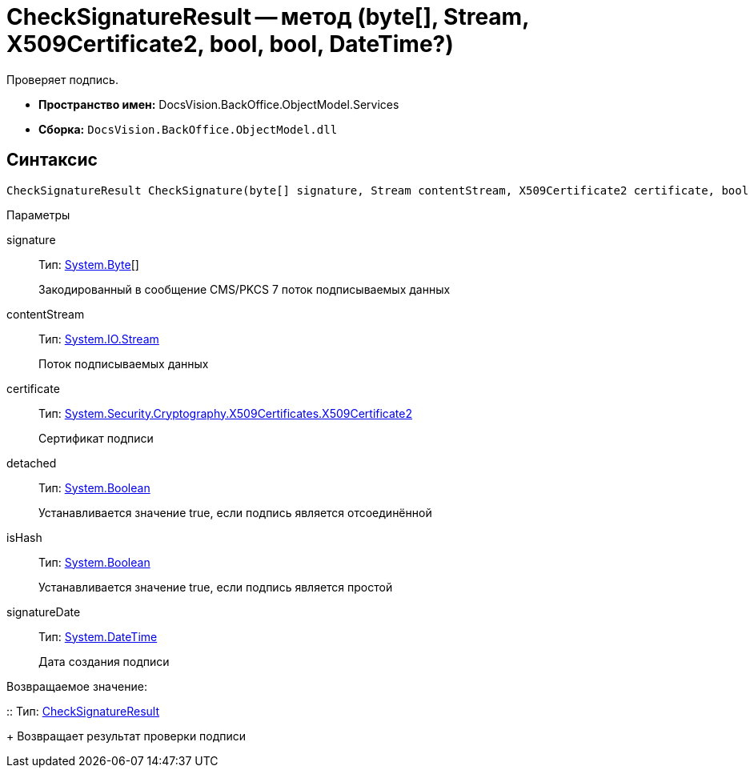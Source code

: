 = CheckSignatureResult -- метод (byte[], Stream, X509Certificate2, bool, bool, DateTime?)

Проверяет подпись.

* *Пространство имен:* DocsVision.BackOffice.ObjectModel.Services
* *Сборка:* `DocsVision.BackOffice.ObjectModel.dll`

[[CheckSignatureResult_CheckSignature_MT__section_jct_3ds_mpb]]
== Синтаксис

[source,csharp]
----
CheckSignatureResult CheckSignature(byte[] signature, Stream contentStream, X509Certificate2 certificate, bool detached, bool isHash, DateTime? signatureDate)
----

[[CheckSignatureResult_CheckSignature_MT__section_nyy_4fs_mpb]]
Параметры

signature::
Тип: http://msdn.microsoft.com/ru-ru/library/system.byte.aspx[System.Byte][]
+
Закодированный в сообщение CMS/PKCS 7 поток подписываемых данных
contentStream::
Тип: http://msdn.microsoft.com/ru-ru/library/system.io.stream.aspx[System.IO.Stream]
+
Поток подписываемых данных

certificate::
Тип: http://msdn.microsoft.com/ru-ru/library/system.security.cryptography.x509certificates.x509certificate2.aspx[System.Security.Cryptography.X509Certificates.X509Certificate2]
+
Сертификат подписи
detached::
Тип: http://msdn.microsoft.com/ru-ru/library/system.boolean.aspx[System.Boolean]
+
Устанавливается значение true, если подпись является отсоединённой

isHash::
Тип: http://msdn.microsoft.com/ru-ru/library/system.boolean.aspx[System.Boolean]
+
Устанавливается значение true, если подпись является простой
signatureDate::
Тип: http://msdn.microsoft.com/ru-ru/library/system.datetime.aspx[System.DateTime]
+
Дата создания подписи

Возвращаемое значение:

::
Тип: xref:api/DocsVision/BackOffice/ObjectModel/Services/Entities/CheckSignatureResult_CL.adoc[CheckSignatureResult]
+
Возвращает результат проверки подписи
